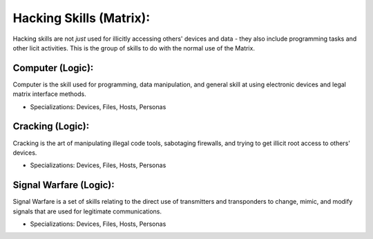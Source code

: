Hacking Skills (Matrix):
========================
Hacking skills are not *just* used for illicitly accessing others' devices and data - they also include programming tasks and other licit activities. This is the group of skills to do with the normal use of the Matrix.

Computer (Logic):
-----------------
Computer is the skill used for programming, data manipulation, and general skill at using electronic devices and legal matrix interface methods.

* Specializations: Devices, Files, Hosts, Personas

Cracking (Logic):
-----------------
Cracking is the art of manipulating illegal code tools, sabotaging firewalls, and trying to get illicit root access to others' devices.

* Specializations: Devices, Files, Hosts, Personas

Signal Warfare (Logic):
-----------------------
Signal Warfare is a set of skills relating to the direct use of transmitters and transponders to change, mimic, and modify signals that are used for legitimate communications.

* Specializations: Devices, Files, Hosts, Personas